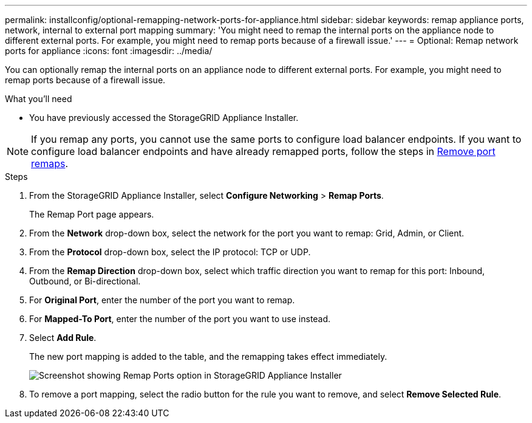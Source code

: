 ---
permalink: installconfig/optional-remapping-network-ports-for-appliance.html
sidebar: sidebar
keywords: remap appliance ports, network, internal to external port mapping 
summary: 'You might need to remap the internal ports on the appliance node to different external ports. For example, you might need to remap ports because of a firewall issue.'
---
= Optional: Remap network ports for appliance
:icons: font
:imagesdir: ../media/

[.lead]
You can optionally remap the internal ports on an appliance node to different external ports. For example, you might need to remap ports because of a firewall issue.

.What you'll need

* You have previously accessed the StorageGRID Appliance Installer.

NOTE: If you remap any ports, you cannot use the same ports to configure load balancer endpoints. If you want to configure load balancer endpoints and have already remapped ports, follow the steps in link:../maintain/removing-port-remaps.html[Remove port remaps].

.Steps

. From the StorageGRID Appliance Installer, select *Configure Networking* > *Remap Ports*.
+
The Remap Port page appears.

. From the *Network* drop-down box, select the network for the port you want to remap: Grid, Admin, or Client.
. From the *Protocol* drop-down box, select the IP protocol: TCP or UDP.
. From the *Remap Direction* drop-down box, select which traffic direction you want to remap for this port: Inbound, Outbound, or Bi-directional.
. For *Original Port*, enter the number of the port you want to remap.
. For *Mapped-To Port*, enter the number of the port you want to use instead.
. Select *Add Rule*.
+
The new port mapping is added to the table, and the remapping takes effect immediately.
+
image::../media/remap_ports.gif[Screenshot showing Remap Ports option in StorageGRID Appliance Installer]

. To remove a port mapping, select the radio button for the rule you want to remove, and select *Remove Selected Rule*.
